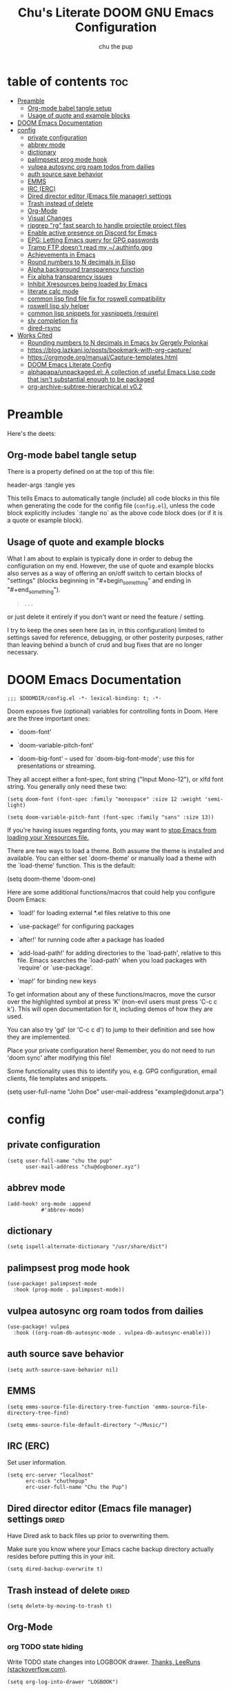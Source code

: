 #+TITLE: Chu's Literate DOOM GNU Emacs Configuration
#+AUTHOR: chu the pup
#+DESCRIPTION: Chu's Literate Doom GNU Emacs configuration
#+PROPERTY: header-args :tangle yes
#+auto_tangle: t
* table of contents :toc:
- [[#preamble][Preamble]]
  - [[#org-mode-babel-tangle-setup][Org-mode babel tangle setup]]
  - [[#usage-of-quote-and-example-blocks][Usage of quote and example blocks]]
- [[#doom-emacs-documentation][DOOM Emacs Documentation]]
- [[#config][config]]
  - [[#private-configuration][private configuration]]
  - [[#abbrev-mode][abbrev mode]]
  - [[#dictionary][dictionary]]
  - [[#palimpsest-prog-mode-hook][palimpsest prog mode hook]]
  - [[#vulpea-autosync-org-roam-todos-from-dailies][vulpea autosync org roam todos from dailies]]
  - [[#auth-source-save-behavior][auth source save behavior]]
  - [[#emms][EMMS]]
  - [[#irc-erc][IRC (ERC)]]
  - [[#dired-director-editor-emacs-file-manager-settings][Dired director editor (Emacs file manager) settings]]
  - [[#trash-instead-of-delete][Trash instead of delete]]
  - [[#org-mode][Org-Mode]]
  - [[#visual-changes][Visual Changes]]
  - [[#ripgrep-rg-fast-search-to-handle-projectile-project-files][ripgrep "rg" fast search to handle projectile project files]]
  - [[#enable-active-presence-on-discord-for-emacs][Enable active presence on Discord for Emacs]]
  - [[#epg-letting-emacs-query-for-gpg-passwords][EPG: Letting Emacs query for GPG passwords]]
  - [[#tramp-ftp-doesnt-read-my-authinfogpg][Tramp FTP doesn't read my ~/.authinfo.gpg]]
  - [[#achievements-in-emacs][Achievements in Emacs]]
  - [[#round-numbers-to-n-decimals-in-elisp][Round numbers to N decimals in Elisp]]
  - [[#alpha-background-transparency-function][Alpha background transparency function]]
  - [[#fix-alpha-transparency-issues][Fix alpha transparency issues]]
  - [[#inhibit-xresources-being-loaded-by-emacs][Inhibit Xresources being loaded by Emacs]]
  - [[#literate-calc-mode][literate calc mode]]
  - [[#common-lisp-find-file-fix-for-roswell-compatibility][common lisp find file fix for roswell compatibility]]
  - [[#roswell-lisp-sly-helper][roswell lisp sly helper]]
  - [[#common-lisp-snippets-for-yasnippets-require][common lisp snippets for yasnippets (require)]]
  - [[#sly-completion-fix][sly completion fix]]
  - [[#dired-rsync][dired-rsync]]
- [[#works-cited][Works Cited]]
  - [[#rounding-numbers-to-n-decimals-inemacs-by-gergely-polonkai][Rounding numbers to N decimals in Emacs by Gergely Polonkai]]
  - [[#httpsbloglazkaniiopostsbookmark-with-org-capture][https://blog.lazkani.io/posts/bookmark-with-org-capture/]]
  - [[#httpsorgmodeorgmanualcapture-templateshtml][https://orgmode.org/manual/Capture-templates.html]]
  - [[#doom-emacs-literate-config][DOOM Emacs Literate Config]]
  - [[#alphapapaunpackagedel-a-collection-of-useful-emacs-lisp-code-that-isnt-substantial-enough-to-be-packaged][alphapapa/unpackaged.el: A collection of useful Emacs Lisp code that isn't substantial enough to be packaged]]
  - [[#org-archive-subtree-hierarchicalel-v02][org-archive-subtree-hierarchical.el v0.2]]

* Preamble

Here's the deets:

** Org-mode babel tangle setup

There is a property defined on at the top of this file:

#+begin_example elisp
header-args :tangle yes
#+end_example

This tells Emacs to automatically tangle (include) all code blocks in this file when generating the code for the config file (~config.el~), unless the code block explicitly includes `:tangle no` as the above code block does (or if it is a quote or example block).

** Usage of quote and example blocks
:PROPERTIES:
:ID:       8f9bc104-87a1-4fa4-b624-a5ea64210b8a
:END:

What I am about to explain is typically done in order to debug the configuration on my end. However, the use of quote and example blocks also serves as a way of offering an on/off switch to certain blocks of "settings" (blocks beginning in "#+begin_something" and ending in "#+end_something").

#+begin_quote
#+begin_example
...
#+end_example
#+end_quote

or just delete it entirely if you don't want or need the feature / setting.

I try to keep the ones seen here (as in, in this configuration) limited to settings saved for reference, debugging, or other posterity purposes, rather than leaving behind a bunch of crud and bug fixes that are no longer necessary.

* DOOM Emacs Documentation

#+begin_src elisp
;;; $DOOMDIR/config.el -*- lexical-binding: t; -*-
#+end_src

Doom exposes five (optional) variables for controlling fonts in Doom. Here are the three important ones:

+ `doom-font'

+ `doom-variable-pitch-font'

+ `doom-big-font' -- used for `doom-big-font-mode'; use this for presentations or streaming.

They all accept either a font-spec, font string ("Input Mono-12"), or xlfd font string. You generally only need these two:

#+begin_example
(setq doom-font (font-spec :family "monospace" :size 12 :weight 'semi-light)
#+end_example

#+begin_example
(setq doom-variable-pitch-font (font-spec :family "sans" :size 13))
#+end_example

If you're having issues regarding fonts, you may want to [[id:24408296-5370-4dbf-a52f-f1afe865ceb5][stop Emacs from loading your Xresources file.]]

There are two ways to load a theme. Both assume the theme is installed and available. You can either set `doom-theme' or manually load a theme with the `load-theme' function. This is the default:

#+begin_example elisp
(setq doom-theme 'doom-one)
#+end_example

Here are some additional functions/macros that could help you configure Doom Emacs:

- `load!' for loading external *.el files relative to this one

- `use-package!' for configuring packages

- `after!' for running code after a package has loaded

- `add-load-path!' for adding directories to the `load-path', relative to
  this file. Emacs searches the `load-path' when you load packages with
  `require' or `use-package'.

- `map!' for binding new keys

To get information about any of these functions/macros, move the cursor over the highlighted symbol at press 'K' (non-evil users must press 'C-c c k'). This will open documentation for it, including demos of how they are used.

You can also try 'gd' (or 'C-c c d') to jump to their definition and see how they are implemented.

Place your private configuration here! Remember, you do not need to run 'doom sync' after modifying this file!

Some functionality uses this to identify you, e.g. GPG configuration, email clients, file templates and snippets.

#+begin_example elisp
(setq user-full-name "John Doe"
      user-mail-address "example@donut.arpa")
#+end_example

* config
** private configuration

#+begin_src elisp
(setq user-full-name "chu the pup"
      user-mail-address "chu@dogboner.xyz")
#+end_src

** abbrev mode

#+begin_src elisp
(add-hook! org-mode :append
           #'abbrev-mode)
#+end_src

** dictionary

#+begin_src elisp
(setq ispell-alternate-dictionary "/usr/share/dict")
#+end_src

** palimpsest prog mode hook

#+begin_src elisp
(use-package! palimpsest-mode
  :hook (prog-mode . palimpsest-mode))
#+end_src

** vulpea autosync org roam todos from dailies

#+begin_src elisp
(use-package! vulpea
  :hook ((org-roam-db-autosync-mode . vulpea-db-autosync-enable)))
#+end_src

** auth source save behavior

#+begin_src elisp
(setq auth-source-save-behavior nil)
#+end_src

** EMMS

#+begin_src elisp
(setq emms-source-file-directory-tree-function 'emms-source-file-directory-tree-find)
#+end_src

#+begin_src elisp
(setq emms-source-file-default-directory "~/Music/")
#+end_src

** IRC (ERC)

Set user information.

#+begin_src elisp :results none
(setq erc-server "localhost"
      erc-nick "chuthepup"
      erc-user-full-name "Chu the Pup")
#+end_src

** Dired director editor (Emacs file manager) settings :dired:

Have Dired ask to back files up prior to overwriting them.

Make sure you know where your Emacs cache backup directory actually resides before putting this in your init.

#+begin_src elisp
(setq dired-backup-overwrite t)
#+end_src

** Trash instead of delete :dired:
#+begin_src elisp
(setq delete-by-moving-to-trash t)
#+end_src

** Org-Mode
*** org TODO state hiding

Write TODO state changes into LOGBOOK drawer. [[https://stackoverflow.com/a/63798475][Thanks, LeeRuns (stackoverflow.com)]].

#+begin_src elisp
(setq org-log-into-drawer "LOGBOOK")
#+end_src

*** Org Babel Auto-Tangle

For the package org-babel-auto-tangle (see packages.org).

#+begin_src elisp
(add-hook 'org-mode-hook 'org-auto-tangle-mode)
#+end_src

*** Hook load fragtog

#+begin_src elisp
(add-hook 'org-mode-hook 'org-fragtog-mode)
#+end_src

*** Custom org-todo-keywords

#+begin_src elisp
(setq org-todo-keywords
       '((sequence "TODO(t)" "PROJ(p)" "LOOP(r)" "STRT(s)" "WAIT(w)" "HOLD(h)" "HABIT(H)" "IDEA(i)" "|" "DONE(d)" "KILL(k)")
         (sequence "[ ](T)" "[-](S)" "[?](W)" "|" "[X](D)")
         (sequence "|" "OKAY(o)" "YES(y)" "NO(n)")))
#+end_src

*** Ensure blank lines between headings and before contents

Ensure that blank lines exist between headings and between headings and their contents.  With prefix, operate on whole buffer.  Ensures that blank lines exist after each headings's drawers.

For those who prefer to maintain blank lines between headings, this makes it easy to automatically add them where necessary, to a subtree or the whole buffer.  It also adds blank lines after drawers.  Works well with [[*~org-return-dwim~]].

#+BEGIN_SRC elisp
  ;;;###autoload
  (defun unpackaged/org-fix-blank-lines (&optional prefix)
    "Ensure that blank lines exist between headings and between headings and their contents.
  With prefix, operate on whole buffer. Ensures that blank lines
  exist after each headings's drawers."
    (interactive "P")
    (org-map-entries (lambda ()
                       (org-with-wide-buffer
                        ;; `org-map-entries' narrows the buffer, which prevents us from seeing
                        ;; newlines before the current heading, so we do this part widened.
                        (while (not (looking-back "\n\n" nil))
                          ;; Insert blank lines before heading.
                          (insert "\n")))
                       (let ((end (org-entry-end-position)))
                         ;; Insert blank lines before entry content
                         (forward-line)
                         (while (and (org-at-planning-p)
                                     (< (point) (point-max)))
                           ;; Skip planning lines
                           (forward-line))
                         (while (re-search-forward org-drawer-regexp end t)
                           ;; Skip drawers. You might think that `org-at-drawer-p' would suffice, but
                           ;; for some reason it doesn't work correctly when operating on hidden text.
                           ;; This works, taken from `org-agenda-get-some-entry-text'.
                           (re-search-forward "^[ \t]*:END:.*\n?" end t)
                           (goto-char (match-end 0)))
                         (unless (or (= (point) (point-max))
                                     (org-at-heading-p)
                                     (looking-at-p "\n"))
                           (insert "\n"))))
                     t (if prefix
                           nil
                         'tree)))
#+END_SRC

by [[https://github.com/alphapapa/unpackaged.el#ensure-blank-lines-between-headings-and-before-contents][Alphapapa]]

*** Custom org directories and files :org:

If you use `org' and don't want your org files in the default location below, change `org-directory'. It must be set before org loads!

**** Custom org root directory :org:

The following will vary, so change it to be whatever your org root directory is/what you want it to be.

I use a directory that I sync between computers with a nextcloud server I run but you don't necessarily have to do that.

#+begin_src elisp
(after! 'org
  (setq org-directory
        (concat
         (getenv "HOME")
        "/nextcloud/documents/org/")))
#+end_src

**** Custom org bookmark directory :org:

The following will vary, so change it to be whatever your bookmarks file is/what you want it to be.

I use a document that I track with org roam but you don't necessarily have to do that.

#+begin_src elisp
(with-eval-after-load 'org
  (setq +org-capture-bookmarks-file
        (concat
         (getenv "HOME")
         "/nextcloud/documents/org/roam/20221004090130-bookmarks.org")))
#+end_src

**** Custom org agenda files :org:

#+begin_src elisp
(setq org-agenda-files
      '("/home/chu/nextcloud/documents/org/roam/20220726210347-important_dates.org"
        "/home/chu/nextcloud/documents/org/roam/20221004221831-todo.org"
        "/home/chu/nextcloud/documents/org/roam/20220823133456-precalculus_algebra.org"
        "/home/chu/nextcloud/documents/org/roam/20220826102105-chem_1115.org"
        "/home/chu/nextcloud/documents/org/roam/20221004222241-notes.org"
        "/home/chu/nextcloud/documents/org/roam/20221004222237-journal.org"
        "/home/chu/nextcloud/documents/org/roam/20221004222234-projects.org"
        "/home/chu/nextcloud/documents/org/roam/20220822103211-engl_1030.org"
        "/home/chu/nextcloud/documents/org/roam/20221002161631-my_conlang.org"))
#+end_src

Usually, you just set these using `org-agenda-file-to-front`

**** Custom org journal file location :org:

You know the gist by now--change this to whatever you want your file to be.

#+begin_src elisp
(with-eval-after-load 'org
  (setq +org-capture-journal-file
        (concat
         (getenv "HOME")
         "/nextcloud/documents/org/roam/20221004222230-journal.org")))
#+end_src

**** Custom org notes file location :org:

#+begin_src elisp
(with-eval-after-load 'org
  (setq +org-capture-notes-file
        (concat
         (getenv "HOME")
         "/nextcloud/documents/org/roam/20221004222235-notes.org")))
#+end_src

**** Custom org projects file location :org:

#+begin_src elisp
(with-eval-after-load 'org
  (setq +org-capture-projects-file
        (concat
         (getenv "HOME")
         "/nextcloud/documents/org/roam/20221004222226-projects.org")))
#+end_src

**** Custom org todo file location :org:

I primarily use a "todo" file rather than an "agenda" file, for agenda ("TODO") items.

#+begin_src elisp
(with-eval-after-load 'org
  (setq +org-capture-todo-file
        (concat
         (getenv "HOME")
         "/nextcloud/documents/org/roam/20221004221829-todo.org")))
#+end_src

**** Org roam v2 directories and files

#+begin_src elisp
(with-eval-after-load 'org
  (setq org-roam-directory
        (concat
         (getenv "HOME")
         "/nextcloud/documents/org/roam/")))
#+end_src

**** Org roam v2 dailies directory

Path to daily-notes. This path is relative to org-roam-directory.

#+begin_src elisp
(setq org-roam-dailies-directory "daily/")
#+end_src

**** Org roam v2 dailies capture template

#+begin_src elisp
(setq org-roam-dailies-capture-templates
      '(("d" "default" entry
         "* %?"
         :target (file+head "%<%Y-%m-%d>.org"
                            "#+title: %<%Y-%m-%d>\n"))))
#+end_src

**** org-roam-protocol test

#+begin_src elisp
(require 'org-roam-protocol)
#+end_src

**** org-roam-export test

#+begin_src elisp
(require 'org-roam-export)
#+end_src

**** Org id custom id location

#+begin_src elisp
(setq org-id-locations-file
      (concat
       (getenv "HOME")
       "/nextcloud/documents/org/.orgids"))
#+end_src

**** Org-attach custom directory

#+begin_src elisp
(setq org-attach-id-dir
      (concat
       (getenv "HOME")
       "/nextcloud/documents/org/.attach/"))
#+end_src

**** Org-Cite (oc.el)

***** Org-Cite (oc.el) bibliography location

#+begin_src elisp
(setq org-cite-global-bibliography
       (list
        (concat
         (getenv "HOME")
         "/nextcloud/documents/org/roam/bib.bib")))
#+end_src

See also [[https://orgmode.org/manual/Citations.html#Citations-1][the org mode manual section on org-cite, the citation module that is native to emacs org mode]] in order to specify per-file bibliography files with .bib or .json files.

***** Org-Cite (oc.el) CiteProc formatter file directory location

Citation Style Language (CSL) files can be used with org-cite.

#+begin_src elisp
(setq org-cite-csl-styles-dir
      (concat
       (getenv "HOME")
       "/nextcloud/documents/org/latex/citeproc-formatters/"))
#+end_src

*** Download/capture for Org mode

#+begin_src elisp
(with-eval-after-load 'org
  (require 'org-download)
  (add-hook 'dired-mode-hook 'org-download-enable))
#+end_src

*** Org-download image width attribute tag

Added automatically when images are attached. Does not affect actual image dimensions, only how they are shown initially within Emacs.

#+begin_example elisp
(setq org-image-actual-width 500)
#+end_example

Disabled for now due to academic work with LaTeX.

*** LaTeX classes for org mode with org-latex-classes

Helpful when editing LaTeX documents.

#+begin_src elisp
(with-eval-after-load 'ox-latex
(add-to-list 'org-latex-classes
             '("org-plain-latex"
               "\\documentclass{article}
           [NO-DEFAULT-PACKAGES]
           [PACKAGES]
           [EXTRA]"
               ("\\section{%s}" . "\\section*{%s}")
               ("\\subsection{%s}" . "\\subsection*{%s}")
               ("\\subsubsection{%s}" . "\\subsubsection*{%s}")
               ("\\paragraph{%s}" . "\\paragraph*{%s}")
               ("\\subparagraph{%s}" . "\\subparagraph*{%s}"))))
#+end_src

*** A not-stupid way to archive sections of Org documents: hierarchical subtree archival!

By default, using the Org mode archive function 'org-archive-subtree-default' does not capture the higher-level headings a particular subheading was sitting under when it was archived, which makes a mess of the archive file that gets created. Use this instead!

**** org-archive-subtree-hierarchical example and source citation reference

#+begin_example elisp
;; org-archive-subtree-hierarchical.el
;;
;; version 0.2
;; modified from https://lists.gnu.org/archive/html/emacs-orgmode/2014-08/msg00109.html
;; modified from https://stackoverflow.com/a/35475878/259187
;; In orgmode
;; * A
;; ** AA
;; *** AAA
;; ** AB
;; *** ABA
;; Archiving AA will remove the subtree from the original file and create
;; it like that in archive target:
;; * AA
;; ** AAA
;; And this give you
;; * A
;; ** AA
;; *** AAA
;;
;; Install file to your include path and include in your init file with:
;;
;;  (require 'org-archive-subtree-hierarchical)
;;  (setq org-archive-default-command 'org-archive-subtree-hierarchical)
;;
#+end_example

**** org-archive-subtree-hierarchical code

#+begin_src elisp
(provide 'org-archive-subtree-hierarchical)
(require 'org-archive)
(defun org-archive-subtree-hierarchical--line-content-as-string ()
  "Returns the content of the current line as a string"
  (save-excursion
    (beginning-of-line)
    (buffer-substring-no-properties
     (line-beginning-position) (line-end-position))))
(defun org-archive-subtree-hierarchical--org-child-list ()
  "This function returns all children of a heading as a list. "
  (interactive)
  (save-excursion
    ;; this only works with org-version > 8.0, since in previous
    ;; org-mode versions the function (org-outline-level) returns
    ;; gargabe when the point is not on a heading.
    (if (= (org-outline-level) 0)
        (outline-next-visible-heading 1)
      (org-goto-first-child))
    (let ((child-list (list (org-archive-subtree-hierarchical--line-content-as-string))))
      (while (org-goto-sibling)
        (setq child-list (cons (org-archive-subtree-hierarchical--line-content-as-string) child-list)))
      child-list)))
(defun org-archive-subtree-hierarchical--org-struct-subtree ()
  "This function returns the tree structure in which a subtree belongs as a list."
  (interactive)
  (let ((archive-tree nil))
    (save-excursion
      (while (org-up-heading-safe)
        (let ((heading
               (buffer-substring-no-properties
                (line-beginning-position) (line-end-position))))
          (if (eq archive-tree nil)
              (setq archive-tree (list heading))
            (setq archive-tree (cons heading archive-tree))))))
    archive-tree))
(defun org-archive-subtree-hierarchical ()
  "This function archives a subtree hierarchical"
  (interactive)
  (let ((org-tree (org-archive-subtree-hierarchical--org-struct-subtree))
        (this-buffer (current-buffer))
        (file (abbreviate-file-name
               (or (buffer-file-name (buffer-base-buffer))
                   (error "No file associated to buffer")))))
    (save-excursion
      (setq location org-archive-location
            afile (car (org-archive--compute-location
                        (or (org-entry-get nil "ARCHIVE" 'inherit) location)))
            ;; heading (org-extract-archive-heading location)
            infile-p (equal file (abbreviate-file-name (or afile ""))))
      (unless afile
        (error "Invalid `org-archive-location'"))
      (if (> (length afile) 0)
          (setq newfile-p (not (file-exists-p afile))
                visiting (find-buffer-visiting afile)
                buffer (or visiting (find-file-noselect afile)))
        (setq buffer (current-buffer)))
      (unless buffer
        (error "Cannot access file \"%s\"" afile))
      (org-cut-subtree)
      (set-buffer buffer)
      (org-mode)
      (goto-char (point-min))
      (while (not (equal org-tree nil))
        (let ((child-list (org-archive-subtree-hierarchical--org-child-list)))
          (if (member (car org-tree) child-list)
              (progn
                (search-forward (car org-tree) nil t)
                (setq org-tree (cdr org-tree)))
            (progn
              (goto-char (point-max))
              (newline)
              (org-insert-struct org-tree)
              (setq org-tree nil)))))
      (newline)
      (org-yank)
      (when (not (eq this-buffer buffer))
        (save-buffer))
      (message "Subtree archived %s"
               (concat "in file: " (abbreviate-file-name afile))))))
(defun org-insert-struct (struct)
  "TODO"
  (interactive)
  (when struct
    (insert (car struct))
    (newline)
    (org-insert-struct (cdr struct))))
(defun org-archive-subtree ()
  (org-archive-subtree-hierarchical))
#+end_src

**** change the default org archive function to be the not-stupid one

#+begin_src elisp
(setq org-archive-default-command 'org-archive-subtree-hierarchical)
#+end_src
*** Custom Org Agenda files

Want files tracked in your agenda? Use the ~C-c [~ keybinding in each file to add them to your custom.el to be tracked via your agenda.

*** Org Tanglesync

#+begin_src elisp
(use-package! org-tanglesync
  :hook ((org-mode . org-tanglesync-mode)
         ;; enable watch-mode globally:
         ((prog-mode text-mode) . org-tanglesync-watch-mode))
  ;; :custom
  ;; (org-tanglesync-watch-files '("example.org"))
  :bind
  (( "C-c M-i" . org-tanglesync-process-buffer-interactive)
   ( "C-c M-a" . org-tanglesync-process-buffer-automatic)))
#+end_src

** Visual Changes

*** Font

I use the default LARBS monospace font instead of Fira Mono for consistency's sake.

#+begin_src elisp
(setq doom-font (font-spec :family "Mono" :size 12))
#+end_src

The following ensures correct font size without affecting the font used:

#+begin_example elisp
(setq doom-font (font-spec :size 12))
#+end_example

You may also wish to [[id:24408296-5370-4dbf-a52f-f1afe865ceb5][disable Emacs loading your Xresources file.]]

*** Temporarily convert images that Emacs cannot otherwise display

This will Set Emacs to convert images if they are going to be shown in the GUI. It detects when Emacs is unable to display the image due to lack of compatibility and temporarily converts it, pushing the converted version into memory during display (it gets cleaned up by the garbage collector).

Note: This is a soft dependency of random-splash-image; in turn, you risk being unable to display certain image file types (notably .webp files) if this is disabled.

#+begin_src elisp
(setq image-use-external-converter t)
#+end_src

*** Random Splash Images

**** Enable random-splash-image

For the plugin 'random-splash-image' which displays a random splash image on each Emacs startup.

#+begin_src elisp
(require 'random-splash-image)
#+end_src

**** Tell random-splash-image what directory to look for images in.

Example:

#+begin_example elisp
(setq random-splash-image-dir
      (concat
       (getenv "HOME")
       "/.local/share/random-splash-image-dir/example/memes/"))
#+end_example

I use a more specific one at the moment.

#+begin_src elisp
(setq random-splash-image-dir
      (concat
       (getenv "HOME")
       "/.local/share/random-splash-image-dir/chosen-splash-images/src/"))
#+end_src

**** TODO How to set multiple directories for random-splash-image

I don't know how to do this yet.

*** Set a random splash image on Emacs startup

#+begin_src elisp
(with-eval-after-load 'random-splash-image
  (random-splash-image-set))
#+end_src

** ripgrep "rg" fast search to handle projectile project files

Use the faster searcher to handle project files: ripgrep "rg"

#+begin_src elisp
(when (and (not (executable-find "fd"))
           (executable-find "rg"))
  (setq projectile-generic-command
        (let ((rg-cmd ""))
          (dolist (dir projectile-globally-ignored-directories)
            (setq rg-cmd (format "%s --glob '!%s'" rg-cmd dir)))
          (setq rg-ignorefile
                (concat "--ignore-file" " "
                        (expand-file-name "rg_ignore" user-emacs-directory)))
          (concat "rg -0 --files --color=never --hidden" rg-cmd " " rg-ignorefile))))
#+end_src

** Enable active presence on Discord for Emacs

*Note:* This will tell anyone on your Discord your current activity status in Emacs—with a pretty hefty amount of detail as well. [[id:8f9bc104-87a1-4fa4-b624-a5ea64210b8a][Remember: you can do this if you want to disable something.]]

#+begin_src elisp
(elcord-mode)
#+end_src

** EPG: Letting Emacs query for GPG passwords

Allow Emacs to handle queries for gpg passwords.

Disabled for now.

#+begin_src elisp
(setf epg-pinentry-mode 'loopback)
(defun pinentry-emacs (desc prompt ok error)
  (let ((str (read-passwd
              (concat (replace-regexp-in-string "%22" "\""
                      (replace-regexp-in-string "%0A" "\n" desc)) prompt ": ")))) str))
#+end_src

** Tramp FTP doesn't read my ~/.authinfo.gpg

Ange-FTP defaults to =~/.netrc=  so you need to add this to your init script:

#+begin_src elisp
(setq ange-ftp-netrc-filename "~/.authinfo.gpg")
#+end_src

** Achievements in Emacs

#+begin_src elisp
(achievements-mode)
#+end_src

** Round numbers to N decimals in Elisp

from [[https://gergely.polonkai.eu/blog/2014/10/7/rounding-numbers-to-n-decimals-in-emacs.html][Rounding numbers to N decimals in Emacs]] by Gergely Polonkai

#+begin_src elisp
(defun get-number-at-point ()
  (interactive)
  (skip-chars-backward "0123456789.-")
  (or (looking-at "[0123456789.-]+")
      (error "No number at point"))
  (string-to-number (match-string 0)))

(defun round-number-at-point-to-decimals (decimal-count)
  (interactive "NDecimal count: ")
  (let ((mult (expt 10 decimal-count)))
    (replace-match (number-to-string
              (/
               (fround
                (*
                 mult
                 (get-number-at-point)))
                mult)))))
#+end_src

** Alpha background transparency function :function:

Requires a compositor.

[[https://kristofferbalintona.me/posts/202206071000/][True Emacs Transparency | Kristoffer Balintona]]

#+begin_src elisp
(defun kb/toggle-window-transparency ()
  "Toggle transparency."
  (interactive)
  (let ((alpha-transparency 75))
    (pcase (frame-parameter nil 'alpha-background)
      (alpha-transparency (set-frame-parameter nil 'alpha-background 100))
      (t (set-frame-parameter nil 'alpha-background alpha-transparency)))))
#+end_src

#+begin_src elisp
(defun toggle-transparency ()
  "Toggle transparency. Might need to be called a couple of times in a row to work."
  (interactive)
  (let ((alpha (frame-parameter nil 'alpha)))
    (if (eq
     (if (numberp alpha)
         alpha
       (cdr alpha)) ; may also be nil
     100)
    (set-frame-parameter nil 'alpha '(85 . 50))
      (set-frame-parameter nil 'alpha '(100 . 100)))))
#+end_src

#+begin_src elisp
(defun toggle-background-transparency ()
  "Toggle background transparency, wherein text and other elements in frame are still displayed but a background isn't."
  (interactive)
  (if (get 'toggle-background-transparency 'state)
      (progn
        (set-frame-parameter nil 'alpha-background 100)
        (put 'toggle-background-transparency 'state nil))
    (progn
      (set-frame-parameter nil 'alpha-background 35)
      (put 'toggle-background-transparency 'state t))))
#+end_src

** Fix alpha transparency issues

Sometimes Emacs has issues with transparency. In my case, it goes unusably transparent if I make use of an Xresources file.

You can specify frames to use different levels of transparency depending on whether or not you have Emacs focused (active) or if you've clicked off to another application (inactive).

#+begin_example elisp
(set-frame-parameter (selected-frame) 'alpha '(<active> . <inactive>))
#+end_example

Or you can just use one number, as so:

#+begin_example elisp
(set-frame-parameter (selected-frame) 'alpha <both>)
#+end_example

Here's the settings I currently use:

#+begin_src elisp
(set-frame-parameter (selected-frame) 'alpha 99) ; set current frame
(add-to-list 'default-frame-alist '(alpha 99)) ; set all frames from this point on
#+end_src

from [[https://www.emacswiki.org/emacs/TransparentEmacs][EmacsWiki: Transparent Emacs]]

You may also wish to [[id:24408296-5370-4dbf-a52f-f1afe865ceb5][disable Emacs loading your Xresources file.]]

** Inhibit Xresources being loaded by Emacs
:PROPERTIES:
:ID:       24408296-5370-4dbf-a52f-f1afe865ceb5
:END:
#+begin_src elisp
(setq inhibit-x-resources t) ; inhibit .xresources file from being loaded on emacs init
#+end_src

** literate calc mode

#+begin_src elisp
(use-package! literate-calc-mode
  :defer t)
#+end_src

** common lisp find file fix for roswell compatibility :lisp:

#+begin_src elisp
(defun +lisp/find-file-in-quicklisp ()
  "Find a file belonging to a library downloaded by Quicklisp."
  (interactive)
  (doom-project-find-file "~/.local/share/roswell/lisp/quicklisp/dists"))
#+end_src

** roswell lisp sly helper :lisp:

#+begin_src elisp
(load! (expand-file-name "~/.local/share/roswell/helper.el"))
(setq inferior-lisp-program "ros dynamic-space-size=8000 -Q run")
#+end_src

** common lisp snippets for yasnippets (require)

#+begin_src elisp
(require 'common-lisp-snippets)
#+end_src
** sly completion fix :lisp:
:PROPERTIES:
:ID:       84ecc951-9b0b-436c-a260-40a0b02b5b63
:END:
#+begin_src elisp
(after! orderless
  (setq-hook! 'sly-mode-hook completion-styles '(basic partial-completion emacs22)))

(setq sly-mrepl-history-file-name (concat doom-cache-dir "sly-mrepl-history")
        sly-kill-without-query-p t
        sly-net-coding-system 'utf-8-unix
        ;; Doom defaults to non-fuzzy search, because it is faster and more
        ;; precise (but requires more keystrokes). Change this to
        ;; `sly-flex-completions' for fuzzy completion
        sly-complete-symbol-function 'sly-simple-completions)
        ;; precise (but requires more keystrokes), since it causes showing all
        ;; symbols in the cases of using vertico/helm (without +fuzzy) (see
        ;; https://github.com/joaotavora/sly/issues/535) for :completion, it
        ;; changes it to `sly-flex-completions', which is a fuzzy completion.
        sly-complete-symbol-function (if (or (modulep! :completion vertico)
                                             (and (modulep! :completion helm)
                                                  (not (modulep! :completion helm +fuzzy))))
                                         'sly-flex-completions
                                       'sly-simple-completions)
#+end_src

#+RESULTS:
: sly-flex-completions

** dired-rsync :rsync:
*** dired-rsync-skip-newer custom rsync function :custom:rsync:
#+begin_src elisp
(defun dired-rsync-skip-newer (dest)
  "Asynchronously copy files in dired to `DEST' using rsync
set to resolve symlinks, skip files that are newer in `DEST',
and to run in archive mode."
  (interactive
   (list (read-file-name "rsync to: " (dired-dwim-target-directory)
                         nil nil nil 'file-directory-p)))
  (let ((dired-rsync-options "-aLuz --info=progress2"))
    (dired-rsync dest)))
#+end_src

#+RESULTS:
: dired-rsync-skip-newer

*** dired-rsync map :binds:custom:rsync:
#+begin_src elisp
(map! "C-c C-d C-r" #'dired-rsync-skip-newer)
#+end_src
* Works Cited
** [[https://gergely.polonkai.eu/blog/2014/10/7/rounding-numbers-to-n-decimals-in-emacs.html][Rounding numbers to N decimals in Emacs]] by Gergely Polonkai
** https://blog.lazkani.io/posts/bookmark-with-org-capture/
** https://orgmode.org/manual/Capture-templates.html
** [[https://raw.githubusercontent.com/gilbertw1/emacs-literate-starter/master/emacs.org][DOOM Emacs Literate Config]]
By Gilbert. Thanks, Gilbert.
** [[https://github.com/alphapapa/unpackaged.el#ensure-blank-lines-between-headings-and-before-contents][alphapapa/unpackaged.el: A collection of useful Emacs Lisp code that isn't substantial enough to be packaged]]
This is where the 'unpackaged/org-fix-blank-lines' function was sourced from.
By alphapapa. Thanks, alphapapa.
** [[https://stackoverflow.com/a/35475878/259187][org-archive-subtree-hierarchical.el v0.2]]
By [[https://gist.github.com/kepi/2f4acc3cc93403c75fbba5684c5d852d][Kepi]]. Thanks, Kepi.
*** [[https://lists.gnu.org/archive/html/emacs-orgmode/2014-08/msg00109.html][org-archive-subtree-hierarchical.el v0.1]]
By [[https://lists.gnu.org/archive/html/emacs-orgmode/2014-08/msg00109.html][Florian Adamsky]]. Thanks, Florian Adamsky.
